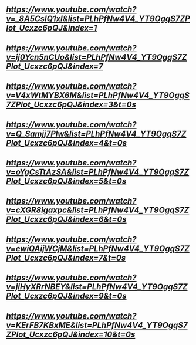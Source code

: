 ** [[Introductory C++ for OpenFoam Users 1 - Hello World][https://www.youtube.com/watch?v=_8A5CsIQ1xI&list=PLhPfNw4V4_YT9OgqS7ZPlot_Ucxzc6pQJ&index=1]]
** [[Introductory C++ for OpenFoam Users 2 - endl and cout (printing)][https://www.youtube.com/watch?v=ij0Ycn5nCUo&list=PLhPfNw4V4_YT9OgqS7ZPlot_Ucxzc6pQJ&index=7]]
** [[Introductory C++ for OpenFoam Users 3 - Declaration of Variables and Addition][https://www.youtube.com/watch?v=V4xWtMYBX6M&list=PLhPfNw4V4_YT9OgqS7ZPlot_Ucxzc6pQJ&index=3&t=0s]]
** [[Introductory C++ for OpenFoam Users 4 - Some Basic Math Operations][https://www.youtube.com/watch?v=Q_Samjj7Plw&list=PLhPfNw4V4_YT9OgqS7ZPlot_Ucxzc6pQJ&index=4&t=0s]]
** [[Introductory C++ for OpenFoam Users 5 - Basic Functions Reynold's Number Example][https://www.youtube.com/watch?v=oYgCsTtAzSA&list=PLhPfNw4V4_YT9OgqS7ZPlot_Ucxzc6pQJ&index=5&t=0s]]
** [[Introductory C++ for OpenFoam Users 6 - What does the namespace do?][https://www.youtube.com/watch?v=cXGR8igaxpc&list=PLhPfNw4V4_YT9OgqS7ZPlot_Ucxzc6pQJ&index=6&t=0s]]
** [[Introductory C++ for OpenFoam Users 7 - Arrays and Vectors part i][https://www.youtube.com/watch?v=ewiQAijWCjM&list=PLhPfNw4V4_YT9OgqS7ZPlot_Ucxzc6pQJ&index=7&t=0s]]
** [[Introductory C++ for OpenFoam Users 8 - Arrays and Vectors part ii][https://www.youtube.com/watch?v=jiHyXRrNBEY&list=PLhPfNw4V4_YT9OgqS7ZPlot_Ucxzc6pQJ&index=9&t=0s]]
** [[Introductory C++ for OpenFoam Users 9 - For Loop and Basic Vector Addition Function Part i][https://www.youtube.com/watch?v=KErFB7KBxME&list=PLhPfNw4V4_YT9OgqS7ZPlot_Ucxzc6pQJ&index=10&t=0s]]
